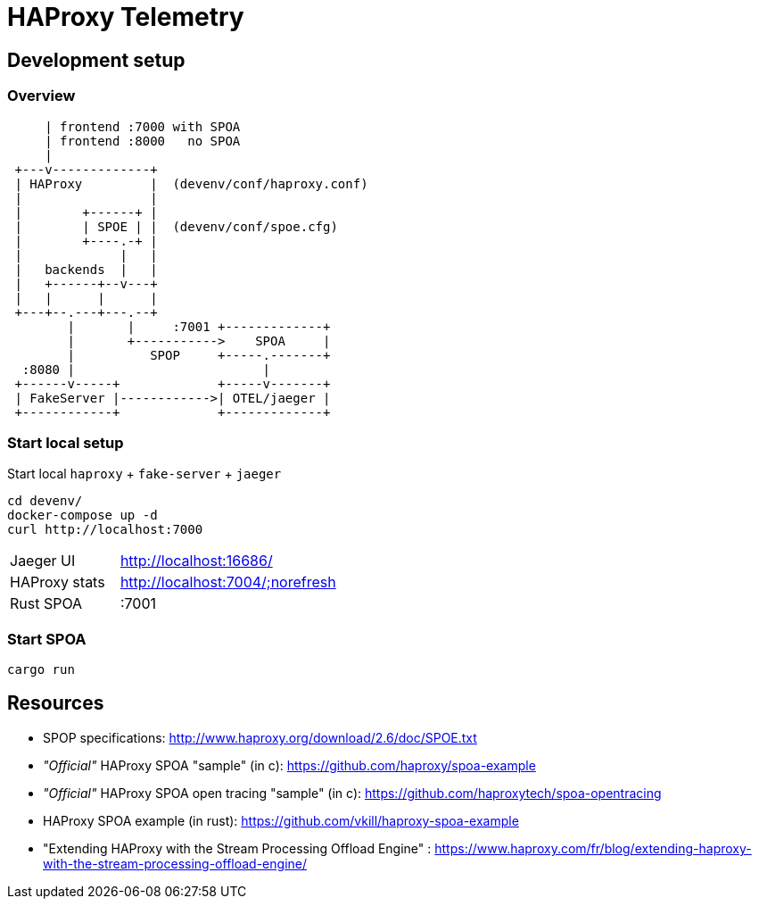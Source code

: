 # HAProxy Telemetry

## Development setup

### Overview

[source, ditaa]
....
     | frontend :7000 with SPOA
     | frontend :8000   no SPOA
     |
 +---v-------------+
 | HAProxy         |  (devenv/conf/haproxy.conf)
 |                 |
 |        +------+ |
 |        | SPOE | |  (devenv/conf/spoe.cfg)
 |        +----.-+ |
 |             |   |
 |   backends  |   |
 |   +------+--v---+
 |   |      |      |
 +---+--.---+---.--+
        |       |     :7001 +-------------+
        |       +----------->    SPOA     |
        |          SPOP     +-----.-------+
  :8080 |                         |
 +------v-----+             +-----v-------+
 | FakeServer |------------>| OTEL/jaeger |
 +------------+             +-------------+
....

### Start local setup

Start local `haproxy` + `fake-server` + `jaeger`

[source,bash]
....
cd devenv/
docker-compose up -d
curl http://localhost:7000
....

[cols="1,2"]
|===
| Jaeger UI
| http://localhost:16686/

| HAProxy stats
| http://localhost:7004/;norefresh

| Rust SPOA
| :7001
|===

### Start SPOA

[source,bash]
....
cargo run
....

## Resources

* SPOP specifications: http://www.haproxy.org/download/2.6/doc/SPOE.txt
* _"Official"_ HAProxy SPOA "sample" (in c): https://github.com/haproxy/spoa-example
* _"Official"_ HAProxy SPOA open tracing "sample" (in c): https://github.com/haproxytech/spoa-opentracing
* HAProxy SPOA example (in rust): https://github.com/vkill/haproxy-spoa-example
* "Extending HAProxy with the Stream Processing Offload Engine" : https://www.haproxy.com/fr/blog/extending-haproxy-with-the-stream-processing-offload-engine/

